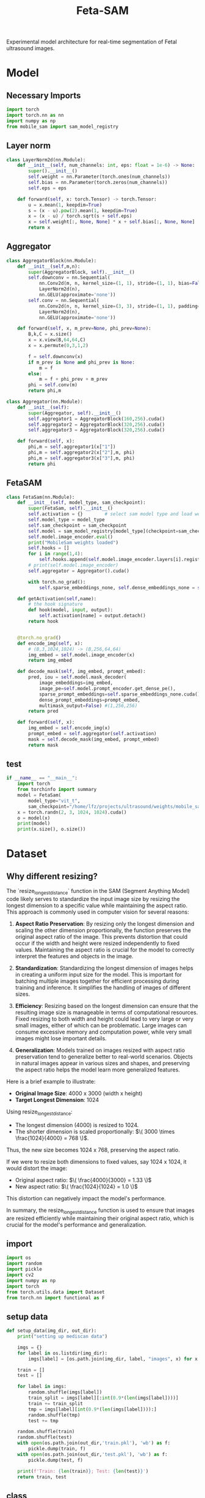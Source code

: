 :PROPERTIES:
:ID:       566fe5b0-c027-498d-b82b-67ce5e583ae3
:END:
#+title: Feta-SAM

Experimental model architecture for real-time segmentation of Fetal ultrasound images.

* Model
** Necessary Imports
#+begin_src python :tangle ~/projects/ultrasound/models/fetasam.py :makedirp yes
import torch
import torch.nn as nn
import numpy as np
from mobile_sam import sam_model_registry
#+end_src

** Layer norm
#+begin_src python :tangle ~/projects/ultrasound/models/fetasam.py :makedirp yes
class LayerNorm2d(nn.Module):
    def __init__(self, num_channels: int, eps: float = 1e-6) -> None:
        super().__init__()
        self.weight = nn.Parameter(torch.ones(num_channels))
        self.bias = nn.Parameter(torch.zeros(num_channels))
        self.eps = eps

    def forward(self, x: torch.Tensor) -> torch.Tensor:
        u = x.mean(1, keepdim=True)
        s = (x - u).pow(2).mean(1, keepdim=True)
        x = (x - u) / torch.sqrt(s + self.eps)
        x = self.weight[:, None, None] * x + self.bias[:, None, None]
        return x
#+end_src

** Aggregator
#+begin_src python :tangle ~/projects/ultrasound/models/fetasam.py :makedirp yes
class AggregatorBlock(nn.Module):
    def __init__(self,m,n):
        super(AggregatorBlock, self).__init__()
        self.downconv = nn.Sequential(
            nn.Conv2d(m, n, kernel_size=(1, 1), stride=(1, 1), bias=False),
            LayerNorm2d(n),
            nn.GELU(approximate='none'))
        self.conv = nn.Sequential(
            nn.Conv2d(n, n, kernel_size=(3, 3), stride=(1, 1), padding=(1, 1), bias=False),
            LayerNorm2d(n),
            nn.GELU(approximate='none'))

    def forward(self, x, m_prev=None, phi_prev=None):
        B,k,C = x.size()
        x = x.view(B,64,64,C)
        x = x.permute(0,3,1,2)

        f = self.downconv(x)
        if m_prev is None and phi_prev is None:
            m = f
        else:
            m = f + phi_prev + m_prev
        phi = self.conv(m)
        return phi,m

class Aggregator(nn.Module):
    def __init__(self):
        super(Aggregator, self).__init__()
        self.aggregator1 = AggregatorBlock(160,256).cuda()
        self.aggregator2 = AggregatorBlock(320,256).cuda()
        self.aggregator3 = AggregatorBlock(320,256).cuda()

    def forward(self, x):
        phi,m = self.aggregator1(x["1"])
        phi,m = self.aggregator2(x["2"],m, phi)
        phi,m = self.aggregator3(x["3"],m, phi)
        return phi
#+end_src

** FetaSAM
#+begin_src python :tangle ~/projects/ultrasound/models/fetasam.py :makedirp yes
class FetaSam(nn.Module):
    def __init__(self, model_type, sam_checkpoint):
        super(FetaSam, self).__init__()
        self.activation = {}        # select sam model type and load weights
        self.model_type = model_type 
        self.sam_checkpoint = sam_checkpoint
        self.model = sam_model_registry[model_type](checkpoint=sam_checkpoint)
        self.model.image_encoder.eval()
        print("MobileSam weights loaded")
        self.hooks = []
        for i in range(1,4):
            self.hooks.append(self.model.image_encoder.layers[i].register_forward_hook(self.getActivation(str(i))))
        # print(self.model.image_encoder)
        self.aggregator = Aggregator().cuda()

        with torch.no_grad():
            self.sparse_embeddings_none, self.dense_embeddings_none = self.model.prompt_encoder(points=None, boxes=None, masks=None)
 
    def getActivation(self,name):
        # the hook signature
        def hook(model, input, output):
            self.activation[name] = output.detach()
        return hook

        
    @torch.no_grad()
    def encode_img(self, x):
        # (B,3,1024,1024) -> (B,256,64,64)
        img_embed = self.model.image_encoder(x) 
        return img_embed

    def decode_mask(self, img_embed, prompt_embed):
        pred, iou = self.model.mask_decoder(
            image_embeddings=img_embed,
            image_pe=self.model.prompt_encoder.get_dense_pe(),
            sparse_prompt_embeddings=self.sparse_embeddings_none.cuda(),
            dense_prompt_embeddings=prompt_embed,
            multimask_output=False) #(1,256,256)
        return pred
 
    def forward(self, x):
        img_embed = self.encode_img(x)
        prompt_embed = self.aggregator(self.activation)
        mask = self.decode_mask(img_embed, prompt_embed)
        return mask
#+end_src

**  test
#+begin_src python :tangle ~/projects/ultrasound/models/fetasam.py :makedirp yes
if __name__ == "__main__":
    import torch
    from torchinfo import summary
    model = FetaSam(
        model_type="vit_t",
        sam_checkpoint="/home/lfz/projects/ultrasound/weights/mobile_sam.pt").cuda()
    x = torch.randn(2, 3, 1024, 1024).cuda()
    o = model(x)
    print(model)
    print(x.size(), o.size())
#+end_src

* Dataset 
** Why different resizing?
The `resize_longest_distance` function in the SAM (Segment Anything Model) code likely serves to standardize the input image size by resizing the longest dimension to a specific value while maintaining the aspect ratio. This approach is commonly used in computer vision for several reasons:

1. **Aspect Ratio Preservation**: By resizing only the longest dimension and scaling the other dimension proportionally, the function preserves the original aspect ratio of the image. This prevents distortion that could occur if the width and height were resized independently to fixed values. Maintaining the aspect ratio is crucial for the model to correctly interpret the features and objects in the image.

2. **Standardization**: Standardizing the longest dimension of images helps in creating a uniform input size for the model. This is important for batching multiple images together for efficient processing during training and inference. It simplifies the handling of images of different sizes.

3. **Efficiency**: Resizing based on the longest dimension can ensure that the resulting image size is manageable in terms of computational resources. Fixed resizing to both width and height could lead to very large or very small images, either of which can be problematic. Large images can consume excessive memory and computation power, while very small images might lose important details.

4. *Generalization*: Models trained on images resized with aspect ratio preservation tend to generalize better to real-world scenarios. Objects in natural images appear in various sizes and shapes, and preserving the aspect ratio helps the model learn more generalized features.

Here is a brief example to illustrate:

- *Original Image Size*: 4000 x 3000 (width x height)
- *Target Longest Dimension*: 1024

Using resize_longest_distance:
- The longest dimension (4000) is resized to 1024.
- The shorter dimension is scaled proportionally: $\( 3000 \times \frac{1024}{4000} = 768 \)$.

Thus, the new size becomes 1024 x 768, preserving the aspect ratio.

If we were to resize both dimensions to fixed values, say 1024 x 1024, it would distort the image:

- Original aspect ratio: $\( \frac{4000}{3000} = 1.33 \)$
- New aspect ratio: $\( \frac{1024}{1024} = 1.0 \)$

This distortion can negatively impact the model's performance.

In summary, the resize_longest_distance function is used to ensure that images are resized efficiently while maintaining their original aspect ratio, which is crucial for the model's performance and generalization.
** import
#+begin_src python :tangle ~/projects/ultrasound/dataloaders/mediscan.py :mkdirp yes
import os
import random
import pickle
import cv2
import numpy as np
import torch
from torch.utils.data import Dataset
from torch.nn import functional as F
#+end_src

** setup data
#+begin_src python :tangle ~/projects/ultrasound/dataloaders/mediscan.py :mkdirp yes
def setup_data(img_dir, out_dir):
    print("setting up mediscan data")

    imgs = {}
    for label in os.listdir(img_dir):
        imgs[label] = [os.path.join(img_dir, label, "images", x) for x in os.listdir(os.path.join(img_dir, label, "images"))]

    train = []
    test = []

    for label in imgs:
        random.shuffle(imgs[label])
        train_split = imgs[label][:int(0.9*(len(imgs[label])))]
        train += train_split
        tmp = imgs[label][int(0.9*(len(imgs[label]))):]
        random.shuffle(tmp)
        test += tmp

    random.shuffle(train)
    random.shuffle(test)
    with open(os.path.join(out_dir,'train.pkl'), 'wb') as f:
        pickle.dump(train, f)
    with open(os.path.join(out_dir,'test.pkl'), 'wb') as f:
        pickle.dump(test, f)

    print(f'Train: {len(train)}; Test: {len(test)}')
    return train, test
#+end_src

** class
#+begin_src python :tangle ~/projects/ultrasound/dataloaders/mediscan.py :mkdirp yes
class Mediscan(Dataset):
    def __init__(self, img_paths, transform=None, sam_trans=None, target_length=1024):
        self.img_paths = img_paths
        self.transform = transform
        self.sam_trans = sam_trans
        self.target_length = target_length
        pixel_mean = [123.675, 116.28, 103.53]
        pixel_std = [58.395, 57.12, 57.375],
        self.pixel_mean = torch.Tensor(pixel_mean).view(-1, 1, 1)
        self.pixel_std = torch.Tensor(pixel_std).view(-1, 1, 1)


    def __len__(self):
        return len(self.img_paths)

    def apply_transform(self, image1, image2):
            return self.transform(image1), self.transform(image2)

    def pad_(self, x):
        h, w = x.shape[-2:]
        padh = self.target_length - h
        padw = self.target_length - w
        x = F.pad(x, (0, padw, 0, padh))
        return x
    
    def normalize_pad(self, x):
        """Normalize pixel values and pad to a square input."""
        # Normalize colors
        if x.shape[0]==1:
            pass
        else:
            x = (x - self.pixel_mean) / self.pixel_std
            # x = x / 255
            pass
        # Pad
        x = self.pad_(x)
        return x

    def __getitem__(self, idx):
        out = {}
        img_path = self.img_paths[idx]
        mask_path = img_path.replace("images", "masks")

        img_id = img_path.split("/")[-3]+"_"+img_path.split("/")[-1][:-4]

        img = cv2.imread(img_path)
        mask = cv2.imread(mask_path,0)

        img = cv2.cvtColor(img, cv2.COLOR_BGR2RGB) #(H,W,3)
        img, mask = self.sam_trans.apply_image(img), self.sam_trans.apply_image(mask)
        if self.transform:
           img, mask = self.apply_transform(img, mask)

        mask[mask > 0.5] = 1
        mask[mask <= 0.5] = 0

        out["orig_size"] = torch.Tensor([img.size(1), img.size(2)])

        out["img_orig"] = self.pad_(img)
        out["mask_orig"] = self.pad_(mask)

        img, mask = self.normalize_pad(img), self.normalize_pad(mask)

        out["id"] = img_id
        out["img"] = img
        out["mask"] = mask
        return out
#+end_src

** test
#+begin_src python :tangle ~/projects/ultrasound/dataloaders/mediscan.py :mkdirp yes
if __name__ == "__main__":
    from torchvision import transforms as T
    from torchvision.utils import save_image
    # d = CustomDataset()
    proj_dir = "/home/lfz/projects/ultrasound"
    out_dir=os.path.join(proj_dir,"runs","fetasam_agg1")
    sam_input_size = 1024
    sam_trans = ResizeLongestSide(sam_input_size)
    transform = T.Compose([
        T.ToPILImage(),
        T.ColorJitter(brightness=0.4,
                    contrast=0.4,
                    saturation=0.4,
                    hue=0.1),
        T.RandomHorizontalFlip(),
        T.RandomAffine(22, scale=(0.75, 1.25)),
        T.ToTensor()])

    train, test = setup_data(img_dir=os.path.join(proj_dir,"data","mediscan-seg"), out_dir=out_dir)
    ds = Mediscan(train, transform, sam_trans)
    next(iter(ds))
#+end_src

* Train
** import
#+begin_src python :tangle ~/projects/ultrasound/train.py :mkdirp yes
import os
import wandb
from tqdm import tqdm
from dataloaders.mediscan import *
from models.fetasam import *
from mobile_sam.utils.transforms import ResizeLongestSide
from torch.utils.data import DataLoader
from torchvision import transforms as T
from torch.optim import Adam
from statistics import mean
#+end_src

** Hyper-paprameters
#+begin_src python :tangle ~/projects/ultrasound/train.py :mkdirp yes
assert torch.cuda.is_available(), "GPU not available"
device = "cuda"

proj_dir = "/home/lfz/projects/ultrasound"
target_length = 1024
sam_trans = ResizeLongestSide(target_length)
train_batch_size = 2
val_batch_size = 1
transform = T.Compose([
    T.ToPILImage(),
    T.ColorJitter(brightness=0.4,
                  contrast=0.4,
                  saturation=0.4,
                  hue=0.1),
    T.RandomHorizontalFlip(),
    T.RandomAffine(22, scale=(0.75, 1.25)),
    T.ToTensor()])
target_transform = T.Compose([
    T.ToPILImage(),
    T.ToTensor()])

model_type="vit_t"
sam_checkpoint="/home/lfz/projects/ultrasound/weights/mobile_sam.pt"

config = {"lr": 1e-4,
          "weight_decay": 0,
          "num_epochs": 100,
          "run_name": "fetasam_agg1"}

out_dir=os.path.join(proj_dir,"runs",config["run_name"])
os.makedirs(out_dir, exist_ok=True)
os.makedirs(os.path.join(out_dir, "preds"), exist_ok=True)
#+end_src

** Dataloaders
#+begin_src python :tangle ~/projects/ultrasound/train.py :mkdirp yes
train, val = setup_data(img_dir=os.path.join(proj_dir,"data","mediscan-seg"), out_dir=out_dir)
train_dataset = Mediscan(train, transform, sam_trans)
train_dataloader = DataLoader(dataset=train_dataset, batch_size=train_batch_size, shuffle=True)
val_dataset = Mediscan(val, target_transform, sam_trans)
val_dataloader = DataLoader(dataset=val_dataset, batch_size=val_batch_size, shuffle=False)

#+end_src

** Model
#+begin_src python :tangle ~/projects/ultrasound/train.py :mkdirp yes
model = FetaSam(model_type, sam_checkpoint).cuda()
model.to(device)

# Freezing weights
for name, param in model.named_parameters():
    tmp = name.split(".")[1]
    if tmp == "image_encoder" or tmp == "prompt_encoder":
        param.requires_grad_(False)
#+end_src

** Optimizer
#+begin_src python :tangle ~/projects/ultrasound/train.py :mkdirp yes
optimizer = Adam(model.parameters(), lr=config["lr"], weight_decay=config["weight_decay"])
#+end_src

** Wandb
#+begin_src python :tangle ~/projects/ultrasound/train.py :mkdirp yes
wandb.login()
wandb.init(
    project="sam",
    name = config["run_name"],
    config=config)
#+end_src

** Loss & Metrics
#+begin_src python :tangle ~/projects/ultrasound/train.py :mkdirp yes
bce_loss = nn.BCELoss()

def get_ji(predict, target):
    predict = predict + 1
    target = target + 1
    tp = np.sum(((predict == 2) * (target == 2)) * (target > 0))
    fp = np.sum(((predict == 2) * (target == 1)) * (target > 0))
    fn = np.sum(((predict == 1) * (target == 2)) * (target > 0))
    ji = float(np.nan_to_num(tp / (tp + fp + fn)))
    return ji

def norm_batch(x):
    bs = x.shape[0]
    Isize = x.shape[-1]
    min_value = x.view(bs, -1).min(dim=1)[0].repeat(1, 1, 1, 1).permute(3, 2, 1, 0).repeat(1, 1, Isize, Isize)
    max_value = x.view(bs, -1).max(dim=1)[0].repeat(1, 1, 1, 1).permute(3, 2, 1, 0).repeat(1, 1, Isize, Isize)
    x = (x - min_value) / (max_value - min_value + 1e-6)
    return x

def get_dice_loss(y_pred, y_true, smooth=1):
    alpha = 0.5
    beta = 0.5

    tp = torch.sum(y_true * y_pred, dim=(1, 2, 3))
    fn = torch.sum(y_true * (1 - y_pred), dim=(1, 2, 3))
    fp = torch.sum((1 - y_true) * y_pred, dim=(1, 2, 3))
    tversky_class = (tp + smooth) / (tp + alpha * fn + beta * fp + smooth)
    return 1 - torch.mean(tversky_class)

def get_loss(pred, mask):
    mask = F.interpolate(mask, (256,256), mode='nearest')
    dice_loss = get_dice_loss(pred, mask)
    loss = bce_loss(pred, mask) + dice_loss
    # print(dice_loss.item(), loss.item())
    return loss
#+end_src

** Save images
#+begin_src python :tangle ~/projects/ultrasound/train.py :mkdirp yes
def save_img(batch, pred):
    pred = F.interpolate(pred, (1024, 1024), mode="bilinear", align_corners=False)
    pred = pred.detach().cpu()
    pred[pred<=0.5]=0.0
    pred[pred>0.5]=1.0

    N = batch["img"].size()[0]
    orig_sizes = batch["orig_size"].detach().cpu().numpy()
    
    for i in range(N):
        id_ = batch["id"][i]
        img = batch["img_orig"][i]
        mask = batch["mask_orig"][i]
        orig_size = orig_sizes[i].astype(int)
        img = torch.permute(img, (1, 2, 0)).detach().cpu().numpy()
        img = img[:orig_size[0], :orig_size[1],:]
        mask = torch.permute(mask, (1, 2, 0)).detach().cpu().numpy()
        mask = mask[:orig_size[0], :orig_size[1],:]

        p = pred[i]
        p = torch.permute(p, (1, 2, 0)).detach().cpu().numpy()
        p = p[:mask.shape[0], :mask.shape[1],:]

        overlay1 = np.concatenate((np.zeros((mask.shape[0], mask.shape[1], 2)), mask), axis=2)
        overlay1 = (overlay1*255).astype(np.uint8)

        overlay2 = np.concatenate((p, np.zeros((p.shape[0], p.shape[1], 2))), axis=2)
        overlay2 = (overlay2*255).astype(np.uint8)

        img = (img*255).astype(np.uint8)
        img = cv2.cvtColor(img, cv2.COLOR_RGB2BGR)

        img1 = cv2.addWeighted(img,0.8, overlay1,0.2,0)
        img2 = cv2.addWeighted(img,0.8, overlay2,0.2,0)
        out = np.hstack((img1, img2))
       
        cv2.imwrite(os.path.join(out_dir, "preds", str(id_)+'.png'), out)
#+end_src

** Training
#+begin_src python :tangle ~/projects/ultrasound/train.py :mkdirp yes
best_iou = 0
for epoch in range(config["num_epochs"]):
    print(f'EPOCH: {epoch}')
    pbar = tqdm(train_dataloader)

    model.train()
    losses = []
    for batch in pbar:
      # forward pass
      img = batch["img"].cuda()
      mask_gt = batch["mask"].cuda()

      mask_pred = model(img)
      mask_pred = norm_batch(mask_pred)
      loss = get_loss(mask_pred, mask_gt)

      # backward pass (compute gradients of parameters w.r.t. loss)
      optimizer.zero_grad()
      loss.backward()
      optimizer.step()
      wandb.log({"train_loss_step": loss.item()})
      pbar.set_postfix({'loss': loss.item()})
      losses.append(loss.item())
    print(f'train_loss_epoch: {mean(losses)}')
    wandb.log({"train_loss_epoch": mean(losses)})

    model.eval()
    losses = []
    iou = []
    pbar = tqdm(val_dataloader)
    for batch in pbar:
      # forward pass
      img = batch["img"].cuda()
      mask_gt = batch["mask"].cuda()

      with torch.no_grad():
         mask_pred = model(img)

      mask_pred = norm_batch(mask_pred)
      loss = get_loss(mask_pred, mask_gt)

      save_img(batch,mask_pred)

      wandb.log({"val_loss_step": loss.item()})
      pbar.set_postfix({'loss': loss.item()})
      losses.append(loss.item())

      mask_pred[mask_pred > 0.5] = 1.0
      mask_pred[mask_pred <= 0.5] = 0.0

      mask_gt = F.interpolate(mask_gt, (256,256), mode='nearest')
      ji = get_ji(mask_pred.squeeze(1).detach().cpu().numpy(), mask_gt.squeeze(1).detach().cpu().numpy())
      wandb.log({"val_iou_step": ji})
      iou.append(ji)

    iou_e = mean(iou)
    print(f'val_loss_epoch: {mean(losses)}')
    print(f'val_iou_epoch: {iou_e}')
    wandb.log({"val_loss_epoch": mean(losses)})
    wandb.log({"val_iou_epoch": iou_e})

    if iou_e > best_iou:
        print(f"New best IoU : {iou_e}")
        torch.save(model.state_dict(), os.path.join(out_dir,"fetasam_best.pth"))
        best_iou = iou_e
        wandb.log({"val_best_iou": best_iou})
#+end_src

